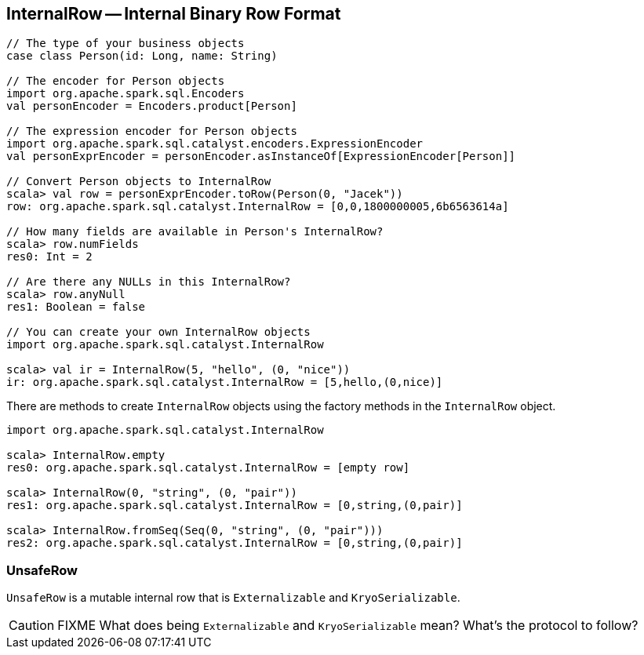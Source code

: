 == InternalRow -- Internal Binary Row Format

[source, scala]
----
// The type of your business objects
case class Person(id: Long, name: String)

// The encoder for Person objects
import org.apache.spark.sql.Encoders
val personEncoder = Encoders.product[Person]

// The expression encoder for Person objects
import org.apache.spark.sql.catalyst.encoders.ExpressionEncoder
val personExprEncoder = personEncoder.asInstanceOf[ExpressionEncoder[Person]]

// Convert Person objects to InternalRow
scala> val row = personExprEncoder.toRow(Person(0, "Jacek"))
row: org.apache.spark.sql.catalyst.InternalRow = [0,0,1800000005,6b6563614a]

// How many fields are available in Person's InternalRow?
scala> row.numFields
res0: Int = 2

// Are there any NULLs in this InternalRow?
scala> row.anyNull
res1: Boolean = false

// You can create your own InternalRow objects
import org.apache.spark.sql.catalyst.InternalRow

scala> val ir = InternalRow(5, "hello", (0, "nice"))
ir: org.apache.spark.sql.catalyst.InternalRow = [5,hello,(0,nice)]
----

There are methods to create `InternalRow` objects using the factory methods in the `InternalRow` object.

[source, scala]
----
import org.apache.spark.sql.catalyst.InternalRow

scala> InternalRow.empty
res0: org.apache.spark.sql.catalyst.InternalRow = [empty row]

scala> InternalRow(0, "string", (0, "pair"))
res1: org.apache.spark.sql.catalyst.InternalRow = [0,string,(0,pair)]

scala> InternalRow.fromSeq(Seq(0, "string", (0, "pair")))
res2: org.apache.spark.sql.catalyst.InternalRow = [0,string,(0,pair)]
----

=== [[UnsafeRow]] UnsafeRow

`UnsafeRow` is a mutable internal row that is `Externalizable` and `KryoSerializable`.

CAUTION: FIXME What does being `Externalizable` and `KryoSerializable` mean? What's the protocol to follow?
